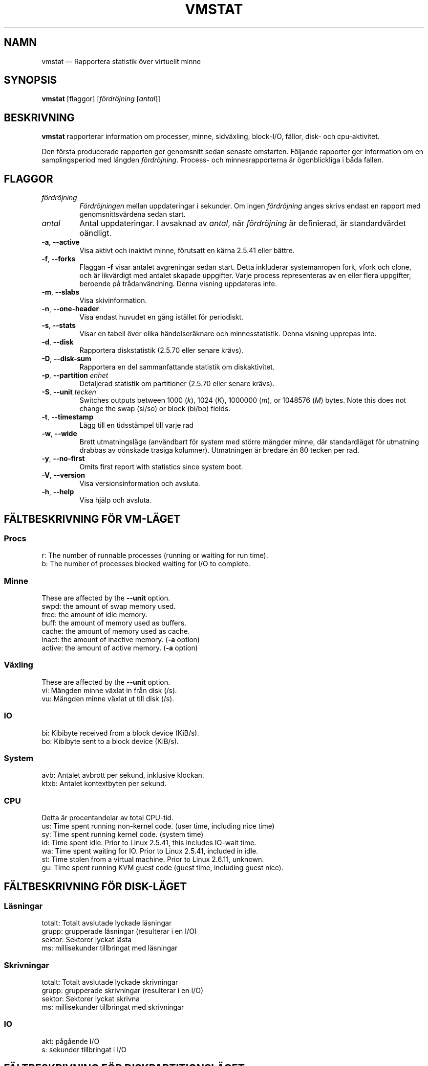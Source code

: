 .\"  This page Copyright (C) 1994 Henry Ware <al172@yfn.ysu.edu>
.\"  Distributed under the GPL, Copyleft 1994.
.\"*******************************************************************
.\"
.\" This file was generated with po4a. Translate the source file.
.\"
.\"*******************************************************************
.TH VMSTAT 8 2020\-06\-04 procps\-ng Systemadministration
.SH NAMN
vmstat — Rapportera statistik över virtuellt minne
.SH SYNOPSIS
\fBvmstat\fP [flaggor] [\fIfördröjning\fP [\fIantal\fP]]
.SH BESKRIVNING
\fBvmstat\fP rapporterar information om processer, minne, sidväxling,
block\-I/O, fällor, disk\- och cpu\-aktivitet.
.PP
Den första producerade rapporten ger genomsnitt sedan senaste omstarten.
Följande rapporter ger information om en samplingsperiod med längden
\fIfördröjning\fP.  Process\- och minnesrapporterna är ögonblickliga i båda
fallen.
.SH FLAGGOR
.TP 
\fIfördröjning\fP
\fIFördröjningen\fP mellan uppdateringar i sekunder.  Om ingen \fIfördröjning\fP
anges skrivs endast en rapport med genomsnittsvärdena sedan start.
.TP 
\fIantal\fP
Antal uppdateringar.  I avsaknad av \fIantal\fP, när \fIfördröjning\fP är
definierad, är standardvärdet oändligt.
.TP 
\fB\-a\fP, \fB\-\-active\fP
Visa aktivt och inaktivt minne, förutsatt en kärna 2.5.41 eller bättre.
.TP 
\fB\-f\fP, \fB\-\-forks\fP
Flaggan \fB\-f\fP visar antalet avgreningar sedan start.  Detta inkluderar
systemanropen fork, vfork och clone, och är likvärdigt med antalet skapade
uppgifter.  Varje process representeras av en eller flera uppgifter,
beroende på trådanvändning.  Denna visning uppdateras inte.
.TP 
\fB\-m\fP, \fB\-\-slabs\fP
Visa skivinformation.
.TP 
\fB\-n\fP, \fB\-\-one\-header\fP
Visa endast huvudet en gång istället för periodiskt.
.TP 
\fB\-s\fP, \fB\-\-stats\fP
Visar en tabell över olika händelseräknare och minnesstatistik.  Denna
visning upprepas inte.
.TP 
\fB\-d\fP, \fB\-\-disk\fP
Rapportera diskstatistik (2.5.70 eller senare krävs).
.TP 
\fB\-D\fP, \fB\-\-disk\-sum\fP
Rapportera en del sammanfattande statistik om diskaktivitet.
.TP 
\fB\-p\fP, \fB\-\-partition\fP \fIenhet\fP
Detaljerad statistik om partitioner (2.5.70 eller senare krävs).
.TP 
\fB\-S\fP, \fB\-\-unit\fP \fItecken\fP
Switches outputs between 1000 (\fIk\fP), 1024 (\fIK\fP), 1000000 (\fIm\fP), or
1048576 (\fIM\fP)  bytes.  Note this does not change the swap (si/so) or block
(bi/bo)  fields.
.TP 
\fB\-t\fP, \fB\-\-timestamp\fP
Lägg till en tidsstämpel till varje rad
.TP 
\fB\-w\fP, \fB\-\-wide\fP
Brett utmatningsläge (användbart för system med större mängder minne, där
standardläget för utmatning drabbas av oönskade trasiga kolumner).
Utmatningen är bredare än 80 tecken per rad.
.TP 
\fB\-y\fP, \fB\-\-no\-first\fP
Omits first report with statistics since system boot.
.TP 
\fB\-V\fP, \fB\-\-version\fP
Visa versionsinformation och avsluta.
.TP 
\fB\-h\fP, \fB\-\-help\fP
Visa hjälp och avsluta.
.PD
.SH "FÄLTBESKRIVNING FÖR VM\-LÄGET"
.SS Procs
.nf
r: The number of runnable processes (running or waiting for run time).
b: The number of processes blocked waiting for I/O to complete.
.fi
.PP
.SS Minne
These are affected by the \fB\-\-unit\fP option.
.nf
swpd: the amount of swap memory used.
free: the amount of idle memory.
buff: the amount of memory used as buffers.
cache: the amount of memory used as cache.
inact: the amount of inactive memory.  (\fB\-a\fP option)
active: the amount of active memory.  (\fB\-a\fP option)
.fi
.PP
.SS Växling
These are affected by the \fB\-\-unit\fP option.
.nf
vi: Mängden minne växlat in från disk (/s).
vu: Mängden minne växlat ut till disk (/s).
.fi
.PP
.SS IO
.nf
bi: Kibibyte received from a block device (KiB/s).
bo: Kibibyte sent to a block device (KiB/s).
.fi
.PP
.SS System
.nf
avb: Antalet avbrott per sekund, inklusive klockan.
ktxb: Antalet kontextbyten per sekund.
.fi
.PP
.SS CPU
Detta är procentandelar av total CPU\-tid.
.nf
us: Time spent running non\-kernel code.  (user time, including nice time)
sy: Time spent running kernel code.  (system time)
id: Time spent idle.  Prior to Linux 2.5.41, this includes IO\-wait time.
wa: Time spent waiting for IO.  Prior to Linux 2.5.41, included in idle.
st: Time stolen from a virtual machine.  Prior to Linux 2.6.11, unknown.
gu: Time spent running KVM guest code (guest time, including guest nice).
.fi
.PP
.SH "FÄLTBESKRIVNING FÖR DISK\-LÄGET"
.SS Läsningar
.nf
totalt: Totalt avslutade lyckade läsningar
grupp: grupperade läsningar (resulterar i en I/O)
sektor: Sektorer lyckat lästa
ms: millisekunder tillbringat med läsningar
.fi
.PP
.SS Skrivningar
.nf
totalt: Totalt avslutade lyckade skrivningar
grupp: grupperade skrivningar (resulterar i en I/O)
sektor: Sektorer lyckat skrivna
ms: millisekunder tillbringat med skrivningar
.fi
.PP
.SS IO
.nf
akt: pågående I/O
s: sekunder tillbringat i I/O
.fi
.PP
.SH "FÄLTBESKRIVNING FÖR DISKPARTITIONSLÄGET"
.nf
läsningar: Totalt antal läsningar skickade till denna partition
lästa sektorer: Totalt lästa sektorer från partitionen
skrivningr: Totalt antal skrivningar skickade till denna partition
beg skrivn: Totalt antal skrivbegäranden gjorda för partitionen
.fi
.PP
.SH "FÄLTBESKRIVNING FÖR SKIVLÄGET"
.nf
cache: Cachenamn
antal: Antal för närvarande aktiva objekt
totalt: Totalt antal tillgängliga objekt
strlk: Storlek på varje objekt
sidor: Antal sidor med åtminstone ett aktivt objekt
.fi
.SH OBSERVERA
\fBvmstat\fP does not require special permissions.
.PP
Dessa rapporter är avsedda att hjälpa till att hitta flaskhalsar i
systemet.  Linux \fBvmstat\fP räknar inte sig själv som en körande process.
.PP
Alla linuxblock är för närvarande 1024 byte.  Gamla kärnor kan rapportera
block som 512 byte, 2048 byte eller 4096 byte.
.PP
Sedan procps 3.1.9 låter vmstat dig välja enheter (k, K, m, M).  Standard är
K (1024 byte) i standardläget.
.PP
vmstat använder slabinfo 1.1
.SH FILER
.ta 
.nf
/proc/meminfo
/proc/stat
/proc/*/stat
.fi
.SH "SE ÄVEN"
\fBfree\fP(1), \fBiostat\fP(1), \fBmpstat\fP(1), \fBps\fP(1), \fBsar\fP(1), \fBtop\fP(1)
.PP
.SH FEL
Tabellerar inte block\-io per enhet eller antalet systemanrop.
.SH UPPHOVSMÄN
Skriven av
.UR al172@yfn.\:ysu.\:edu
Henry Ware
.UE .
.br
.UR ffrederick@users.\:sourceforge.\:net
Fabian Fr\('ed\('erick
.UE
(diskstat, slab, partitions…)
.SH "RAPPORTERA FEL"
Skicka felrapporter till
.UR procps@freelists.org
.UE
Skicka synpunkter på översättningen till
.UR tp\-sv@listor.tp\-sv.se
.UE
